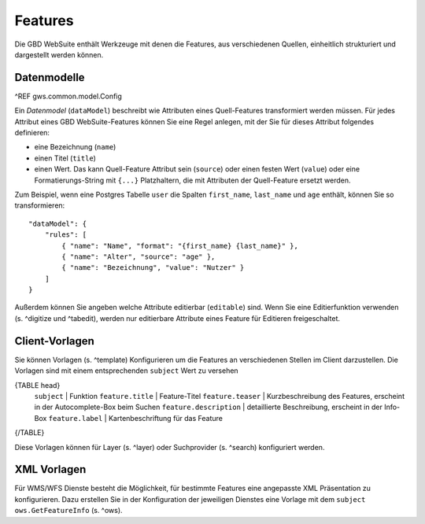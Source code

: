 Features
========

Die GBD WebSuite enthält Werkzeuge mit denen die Features, aus verschiedenen Quellen, einheitlich strukturiert und dargestellt werden können.

Datenmodelle
------------

^REF gws.common.model.Config

Ein *Datenmodel* (``dataModel``) beschreibt wie Attributen eines Quell-Features transformiert werden müssen. Für jedes Attribut eines GBD WebSuite-Features können Sie eine Regel anlegen, mit der Sie für dieses Attribut folgendes definieren:

- eine Bezeichnung (``name``)
- einen Titel (``title``)
- einen Wert. Das kann Quell-Feature Attribut sein (``source``) oder einen festen Wert (``value``) oder eine Formatierungs-String mit ``{...}`` Platzhaltern, die mit Attributen der Quell-Feature ersetzt werden.

Zum Beispiel, wenn eine Postgres Tabelle ``user`` die Spalten ``first_name``, ``last_name`` und ``age`` enthält, können Sie so transformieren: ::

    "dataModel": {
        "rules": [
            { "name": "Name", "format": "{first_name} {last_name}" },
            { "name": "Alter", "source": "age" },
            { "name": "Bezeichnung", "value": "Nutzer" }
        ]
    }

Außerdem können Sie angeben welche Attribute editierbar (``editable``) sind. Wenn Sie eine Editierfunktion verwenden (s. ^digitize und ^tabedit), werden nur editierbare Attribute eines Feature für Editieren freigeschaltet.

Client-Vorlagen
---------------

Sie können Vorlagen (s. ^template) Konfigurieren um die Features an verschiedenen Stellen im Client darzustellen. Die Vorlagen sind mit einem entsprechenden ``subject`` Wert zu versehen

{TABLE head}
    ``subject`` | Funktion
    ``feature.title`` | Feature-Titel
    ``feature.teaser`` | Kurzbeschreibung des Features, erscheint in der Autocomplete-Box beim Suchen
    ``feature.description`` | detaillierte Beschreibung, erscheint in der Info-Box
    ``feature.label`` | Kartenbeschriftung für das Feature
{/TABLE}

Diese Vorlagen können für Layer (s. ^layer) oder Suchprovider (s. ^search) konfiguriert werden.

XML Vorlagen
------------

Für WMS/WFS Dienste besteht die Möglichkeit, für bestimmte Features eine angepasste XML Präsentation zu konfigurieren. Dazu erstellen Sie in der Konfiguration der jeweiligen Dienstes eine Vorlage mit dem ``subject`` ``ows.GetFeatureInfo`` (s. ^ows).
